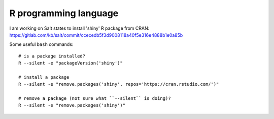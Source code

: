 R programming language
**********************

.. highlight:: bash

I am working on Salt states to install 'shiny' R package from CRAN:
https://gitlab.com/kb/salt/commit/ccecedb5f3d9008118a40f5e316e4888b1e0a85b

Some useful ``bash`` commands::

  # is a package installed?
  R --silent -e "packageVersion('shiny')"

  # install a package
  R --silent -e "remove.packages('shiny', repos='https://cran.rstudio.com/')"

  # remove a package (not sure what ``--silent`` is doing)?
  R --silent -e "remove.packages('shiny')"
